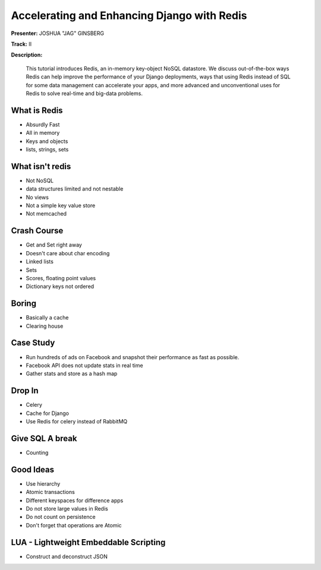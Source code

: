============================================
Accelerating and Enhancing Django with Redis
============================================

**Presenter:** JOSHUA "JAG" GINSBERG

**Track:** II

**Description:**

    This tutorial introduces Redis, an in-memory key-object NoSQL datastore. We discuss out-of-the-box ways Redis can help improve the performance of your Django deployments, ways that using Redis instead of SQL for some data management can accelerate your apps, and more advanced and unconventional uses for Redis to solve real-time and big-data problems.
    
What is Redis
-------------

* Absurdly Fast
* All in memory
* Keys and objects
* lists, strings, sets


What isn't redis
----------------

* Not NoSQL
* data structures limited and not nestable
* No views
* Not a simple key value store
* Not memcached


Crash Course
------------

* Get and Set right away
* Doesn't care about char encoding
* Linked lists
* Sets
* Scores, floating point values
* Dictionary keys not ordered

Boring
------

* Basically a cache
* Clearing house


Case Study
----------

* Run hundreds of ads on Facebook and snapshot their performance as fast as possible.
* Facebook API does not update stats in real time
* Gather stats and store as a hash map


Drop In
-------

* Celery
* Cache for Django
* Use Redis for celery instead of RabbitMQ

Give SQL A break
----------------

* Counting


Good Ideas
----------

* Use hierarchy
* Atomic transactions
* Different keyspaces for difference apps
* Do not store large values in Redis
* Do not count on persistence
* Don't forget that operations are Atomic

LUA - Lightweight Embeddable Scripting
--------------------------------------

* Construct and deconstruct JSON

